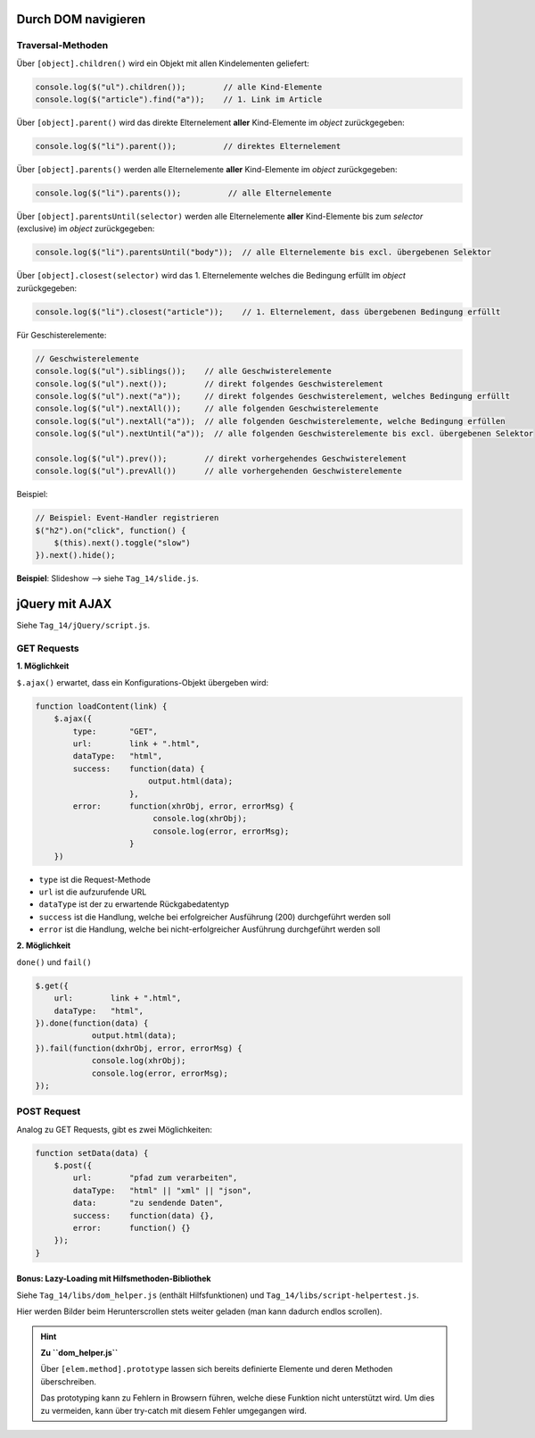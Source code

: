 Durch DOM navigieren
--------------------
Traversal-Methoden
``````````````````
Über ``[object].children()`` wird ein Objekt mit allen Kindelementen geliefert:

.. code-block:: javascript

    console.log($("ul").children());        // alle Kind-Elemente
    console.log($("article").find("a"));    // 1. Link im Article

Über ``[object].parent()`` wird das direkte Elternelement **aller**
Kind-Elemente im *object* zurückgegeben:

.. code-block:: javascript

    console.log($("li").parent());          // direktes Elternelement

Über ``[object].parents()`` werden alle Elternelemente **aller**
Kind-Elemente im *object* zurückgegeben:

.. code-block:: javascript

    console.log($("li").parents());          // alle Elternelemente

Über ``[object].parentsUntil(selector)`` werden alle Elternelemente **aller**
Kind-Elemente bis zum *selector* (exclusive) im *object* zurückgegeben:

.. code-block:: javascript

    console.log($("li").parentsUntil("body"));  // alle Elternelemente bis excl. übergebenen Selektor

Über ``[object].closest(selector)`` wird das 1. Elternelemente welches die
Bedingung erfüllt im *object* zurückgegeben:

.. code-block:: javascript

    console.log($("li").closest("article"));    // 1. Elternelement, dass übergebenen Bedingung erfüllt

Für Geschisterelemente:

.. code-block:: javascript

    // Geschwisterelemente
    console.log($("ul").siblings());    // alle Geschwisterelemente
    console.log($("ul").next());        // direkt folgendes Geschwisterelement
    console.log($("ul").next("a"));     // direkt folgendes Geschwisterelement, welches Bedingung erfüllt
    console.log($("ul").nextAll());     // alle folgenden Geschwisterelemente
    console.log($("ul").nextAll("a"));  // alle folgenden Geschwisterelemente, welche Bedingung erfüllen
    console.log($("ul").nextUntil("a"));  // alle folgenden Geschwisterelemente bis excl. übergebenen Selektor

    console.log($("ul").prev());        // direkt vorhergehendes Geschwisterelement
    console.log($("ul").prevAll())      // alle vorhergehenden Geschwisterelemente

Beispiel:

.. code-block:: javascript

    // Beispiel: Event-Handler registrieren
    $("h2").on("click", function() {
        $(this).next().toggle("slow")
    }).next().hide();

**Beispiel**: Slideshow   --> siehe ``Tag_14/slide.js``.

jQuery mit AJAX
---------------
Siehe ``Tag_14/jQuery/script.js``.

GET Requests
````````````
**1. Möglichkeit**

``$.ajax()`` erwartet, dass ein Konfigurations-Objekt übergeben wird:

.. code-block:: javascript

    function loadContent(link) {
        $.ajax({
            type:       "GET",
            url:        link + ".html",
            dataType:   "html",
            success:    function(data) {
                            output.html(data);
                        },
            error:      function(xhrObj, error, errorMsg) {
                             console.log(xhrObj);
                             console.log(error, errorMsg);
                        }
        })

* ``type`` ist die Request-Methode
* ``url`` ist die aufzurufende URL
* ``dataType`` ist der zu erwartende Rückgabedatentyp
* ``success`` ist die Handlung, welche bei erfolgreicher Ausführung (200)
  durchgeführt werden soll
* ``error`` ist die Handlung, welche bei nicht-erfolgreicher Ausführung
  durchgeführt werden soll

**2. Möglichkeit**

``done()`` und ``fail()``

.. code-block:: javascript

        $.get({
            url:        link + ".html",
            dataType:   "html",
        }).done(function(data) {
                    output.html(data);
        }).fail(function(dxhrObj, error, errorMsg) {
                    console.log(xhrObj);
                    console.log(error, errorMsg);
        });

POST Request
````````````
Analog zu GET Requests, gibt es zwei Möglichkeiten:

.. code-block:: javascript

    function setData(data) {
        $.post({
            url:        "pfad zum verarbeiten",
            dataType:   "html" || "xml" || "json",
            data:       "zu sendende Daten",
            success:    function(data) {},
            error:      function() {}
        });
    }

Bonus: Lazy-Loading mit Hilfsmethoden-Bibliothek
================================================
Siehe ``Tag_14/libs/dom_helper.js`` (enthält Hilfsfunktionen) und
``Tag_14/libs/script-helpertest.js``.

Hier werden Bilder beim Herunterscrollen stets weiter geladen (man kann dadurch
endlos scrollen).

.. hint::

    **Zu ``dom_helper.js``**

    Über ``[elem.method].prototype`` lassen sich bereits definierte Elemente und
    deren Methoden überschreiben.

    Das prototyping kann zu Fehlern in Browsern führen, welche diese Funktion nicht
    unterstützt wird. Um dies zu vermeiden, kann über try-catch mit diesem Fehler
    umgegangen wird.
